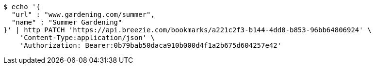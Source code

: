 [source,bash]
----
$ echo '{
  "url" : "www.gardening.com/summer",
  "name" : "Summer Gardening"
}' | http PATCH 'https://api.breezie.com/bookmarks/a221c2f3-b144-4dd0-b853-96bb64806924' \
    'Content-Type:application/json' \
    'Authorization: Bearer:0b79bab50daca910b000d4f1a2b675d604257e42'
----